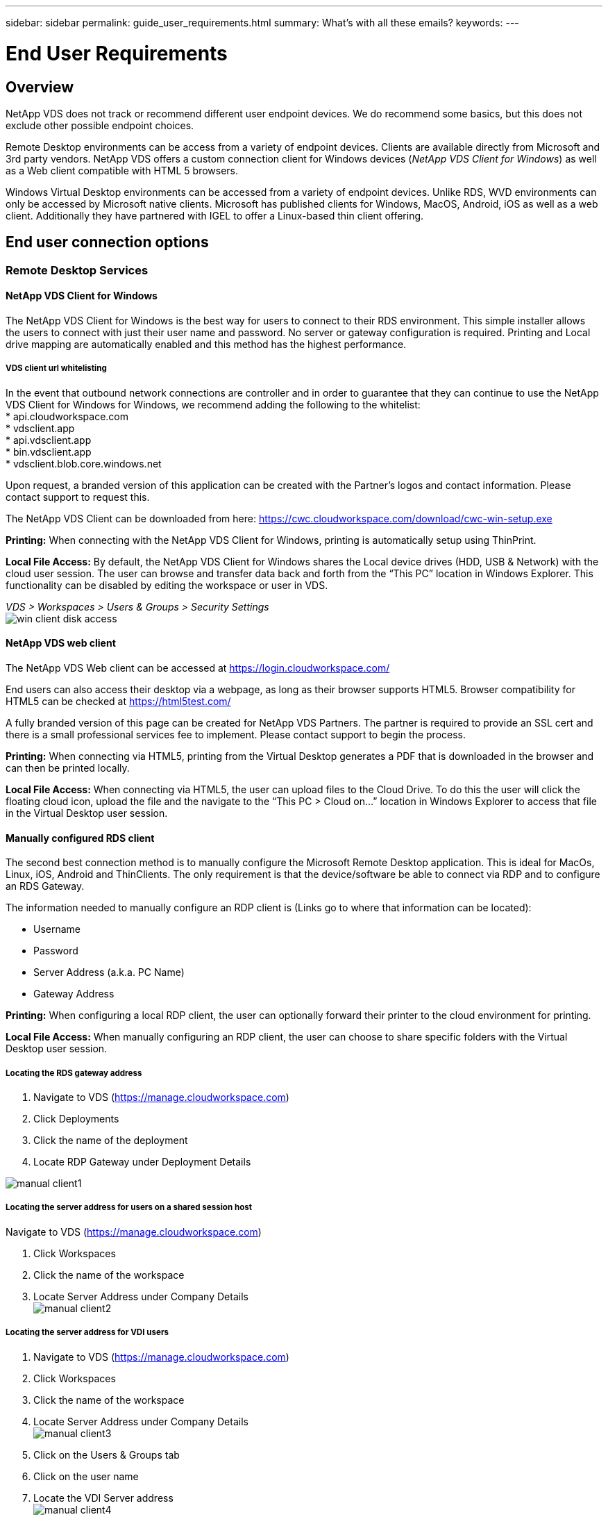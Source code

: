 ---
sidebar: sidebar
permalink: guide_user_requirements.html
summary: What’s with all these emails?
keywords:
---

= End User Requirements

:toc: macro
:hardbreaks:
:toclevels: 2
:nofooter:
:icons: font
:linkattrs:
:imagesdir: ./media/
:keywords:

[.lead]
== Overview
NetApp VDS does not track or recommend different user endpoint devices.  We do recommend some basics, but this does not exclude other possible endpoint choices.

Remote Desktop environments can be access from a variety of endpoint devices.  Clients are available directly from Microsoft and 3rd party vendors.  NetApp VDS offers a custom connection client for Windows devices (_NetApp VDS Client for Windows_) as well as a Web client compatible with HTML 5 browsers.

Windows Virtual Desktop environments can be accessed from a variety of endpoint devices.  Unlike RDS, WVD environments can only be accessed by Microsoft native clients.  Microsoft has published clients for Windows, MacOS, Android, iOS as well as a web client.  Additionally they have partnered with IGEL to offer a Linux-based thin client offering.


== End user connection options
=== Remote Desktop Services
==== NetApp VDS Client for Windows
The NetApp VDS Client for Windows is the best way for users to connect to their RDS environment.  This simple installer allows the users to connect with just their user name and password.  No server or gateway configuration is required.  Printing and Local drive mapping are automatically enabled and this method has the highest performance.

===== VDS client url whitelisting
In the event that outbound network connections are controller and in order to guarantee that they can continue to use the NetApp VDS Client for Windows for Windows, we recommend adding the following to the whitelist:
* api.cloudworkspace.com
* vdsclient.app
* api.vdsclient.app
* bin.vdsclient.app
* vdsclient.blob.core.windows.net


Upon request, a branded version of this application can be created with the Partner’s logos and contact information.  Please contact support to request this.

The NetApp VDS Client can be downloaded from here: https://cwc.cloudworkspace.com/download/cwc-win-setup.exe

*Printing:* When connecting with the NetApp VDS Client for Windows, printing is automatically setup using ThinPrint.

*Local File Access:* By default, the NetApp VDS Client for Windows shares the Local device drives (HDD, USB & Network) with the cloud user session.  The user can browse and transfer data back and forth from the “This PC” location in Windows Explorer.  This functionality can be disabled by editing the workspace or user in VDS.

_VDS > Workspaces > Users & Groups > Security Settings_
image:win_client_disk_access.png[]


==== NetApp VDS web client
The NetApp VDS Web client can be accessed at https://login.cloudworkspace.com/

End users can also access their desktop via a webpage, as long as their browser supports HTML5.  Browser compatibility for HTML5 can be checked at https://html5test.com/

A fully branded version of this page can be created for NetApp VDS Partners.  The partner is required to provide an SSL cert and there is a small professional services fee to implement. Please contact support to begin the process.

*Printing:* When connecting via HTML5, printing from the Virtual Desktop generates a PDF that is downloaded in the browser and can then be printed locally.

*Local File Access:* When connecting via HTML5, the user can upload files to the Cloud Drive.  To do this the user will click the floating cloud icon, upload the file and the navigate to the “This PC > Cloud on…” location in Windows Explorer to access that file in the Virtual Desktop user session.


==== Manually configured RDS client
The second best connection method is to manually configure the Microsoft Remote Desktop application.  This is ideal for MacOs, Linux, iOS, Android and ThinClients.  The only requirement is that the device/software be able to connect via RDP and to configure an RDS Gateway.

The information needed to manually configure an RDP client is (Links go to where that information can be located):

* Username
* Password
* Server Address (a.k.a. PC Name)
* Gateway Address

*Printing:* When configuring a local RDP client, the user can optionally forward their printer to the cloud environment for printing.

*Local File Access:* When manually configuring an RDP client, the user can choose to share specific folders with the Virtual Desktop user session.

===== Locating the RDS gateway address

. Navigate to VDS (https://manage.cloudworkspace.com)
. Click Deployments
. Click the name of the deployment
. Locate RDP Gateway under Deployment Details

image:manual_client1.png[]

===== Locating the server address for users on a shared session host

Navigate to VDS (https://manage.cloudworkspace.com)

. Click Workspaces
. Click the name of the workspace
. Locate Server Address under Company Details
image:manual_client2.png[]

===== Locating the server address for VDI users

. Navigate to VDS (https://manage.cloudworkspace.com)
. Click Workspaces
. Click the name of the workspace
. Locate Server Address under Company Details
image:manual_client3.png[]

. Click on the Users & Groups tab
. Click on the user name
. Locate the VDI Server address
image:manual_client4.png[]

. The server address for this vdi user is the Server address: dvy.ada.cloudworkspace.app but with the company code (e.g. dvy) replaced with the VDI Server value (e.g. DVYTS1)…

    e.g. DVYTS1.ada.cloudworkspace.app


==== RDS requirements matrix
[cols=4*,options="header",cols="25,25,25,25"]
|===
| Type
| Operating System
| RDS Client Access Method(s)
| RDS Web Client
|Windows PC |Windows 7 or later with Microsoft RDP 8 App	|NetApp VDS Clients
Manually Configure Client | https://login.cloudworkspace.com/
|MacOS |MacOS 10.10 or later and Microsoft Remote Desktop 8 App	|Manually Configure Client | https://login.cloudworkspace.com/
|iOS |	iOS 8.0 or Later and any link:https://itunes.apple.com/us/app/microsoft-remote-desktop/id714464092?mt=8[Remote Desktop App] that supports RD Gateways 	|Manually Configure Client |https://login.cloudworkspace.com/
|Android |Android version capable of running  link:https://play.google.com/store/apps/details?id=com.microsoft.rdc.android&hl=en_US[Microsoft Remote Desktop app]	|Manually Configure Client | https://login.cloudworkspace.com/
|Linux |Virtually all versions with any RDS application that supports RD Gateways	|Manually Configure Client |https://login.cloudworkspace.com/
|Thin Client |A wide variety of Thin Clients work, provided they support RD Gateways.  Windows-based thin clients are recommended	|Manually Configure Client |https://login.cloudworkspace.com/
|===

===== Comparison matrix
[cols=6*,options="header",cols="20,20,20,20,20,20"]
|===
| Elements/Features| 	HTML5 Browser| 	VDS Client for Windows| 	MacOS RDP Client| 	RDP Client on mobile devices| 	HTML5 Client on mobile devices
|Local Drive Access| 	Click the background, then the cloud icon that appears in the center of the top of the screen| 	Available in Windows Explorer| 	Right click edit the RDP. Go to the redirection tab. Then pick a folder that you would like to map. Log into the desktop and it will be displayed as a mapped drive.| 	N/A| 	N/A
|Display Scaling| 	Can be resized, and will  change based on how large the browser window is.This can never be larger than the resolution of the endpoint (primary, endpoint monitor in the event of multiple monitors 	|Can be re-scaled, but will always be equal to the screen resolution of the endpoint (primary, endpoint monitor in the event of multiple monitors) 	|Can be re-scaled, but will always be equal to the screen resolution of the endpoint (primary, endpoint monitor in
the event of multiple monitors) 	 |N/A 	|N/A
|Copy/Paste 	|Enabled through clipboard redirection. 	|Enabled through clipboard
redirection. 	|Enabled through clipboard redirection. Inside virtual desktop, use control + C or V instead of command + C or V. 	|Enabled through clipboard redirection. 	 |Enabled through clipboard redirection.
|Printer Mapping 	|Printing handled via a PDF print driver that browsers are using to detect local and network printers 	|All local and network printers mapped via ThinPrint utility 	|All local and network printers mapped via ThinPrint utility 	|All local and network printers mapped via ThinPrint utility 	|Printing handled via a PDF print driver that browsers are using to detect local and network printers
|Performance 	|RemoteFX (enhancement of audio and video) not enabled 	|RemoteFX enabled via RDP, enhancing audio/video performance 	|RemoteFX enabled via RDP, enhancing audio/video
performance 	|RemoteFX enabled, enhancing audio/video performance 	|RemoteFX (enhancement of audio/video) not enabled
|Use of mouse on mobile device 	 |N/A 	 |N/A 	 |N/A 	|Tap the screen to move the mouse, click 	|Press and hold the screen and drag to move the mouse, tap to click
|===
==== Peripheral devices
===== Printing

* The Virtual Desktop Client includes ThinPrint which passes local printers to the cloud desktop seamlessly.
* The HTML5 connection method downloads a PDF in the browser for local printing.
* The Microsoft Remote Desktop 8 App on MacOS allows the user to share printers into the cloud desktop

===== USB peripherals

Items such as scanners, cameras, card readers, audio devices have mix results.  There is nothing unique about a Virtual Desktop deployment that will prevent this but the best choice is to test any devices that are required.  Your Sales Rep can help setup test accounts if required.

===== Bandwidth

* NetApp recommends a minimum of 150kb bandwidth per user.  Higher capacity will improve the user experience.
* Internet Latency under 100ms and very low Jitter are just as important.  KB Article
* Additional bandwidth needs will be introduced by your company’s use of VOIP, video streaming, audio streaming, and general Internet browsing.
* The amount of bandwidth consumed by the Virtual Desktop itself will be one of the smallest components when calculating user bandwidth requirements.

====== Microsoft bandwidth recommendations

https://docs.microsoft.com/en-us/azure/virtual-desktop/bandwidth-recommendations

====== App recommendations
[cols=3*,options="header",cols="20,60,20"]
|===
| Workload
| Sample Applications
| Recommended Bandwidth
|Task worker|	Microsoft Word, Outlook, Excel, Adobe Reader	|1.5 Mbps
|Office worker|	Microsoft Word, Outlook, Excel, Adobe Reader, PowerPoint, Photo Viewer	|3 Mbps
|Knowledge worker|	Microsoft Word, Outlook, Excel, Adobe Reader, PowerPoint, Photo Viewer, Java	|5 Mbps
|Power worker|	Microsoft Word, Outlook, Excel, Adobe Reader, PowerPoint, Photo Viewer, Java, CAD/CAM, illustration/publishing	|15 Mbps
|===

NOTE: These recommendations apply regardless of how many users are in the session.

===== Display resolution recommendations
[cols=2*,options="header",cols="60,40"]
|===
|Typical display resolutions at 30 fps |	Recommended Bandwidth
|About 1024 × 768 px 	|1.5 Mbps
|About 1280 × 720 px |	3 Mbps
|About 1920 × 1080 px |	5 Mbps
|About 3840 × 2160 px (4K) 	|15 Mbps
|===

===== Local device system resources

* Local system resources like RAM, CPU, Network Cards and Graphics capabilities will cause variation in the user experience.
* This is MOST true of network and Graphics capability.
* 1 GB of RAM and a low-power processor on an inexpensive Windows device.  2-4 GB RAM is a recommended minimum.

=== Windows Virtual Desktop
==== WVD Windows client

Download the Windows 7/10 client from https://docs.microsoft.com/en-us/azure/virtual-desktop/connect-windows-7-10 and log in using the end user username and password. Note that Remote App and Desktop Connections (RADC), Remote Desktop Connection (mstsc), and the NetApp VDS Client for Windows application does not currently support the ability to log in to WVD instances.

==== WVD web client

In a browser, navigate to the Azure Resource Manager-integrated version of the Windows Virtual Desktop web client at https://rdweb.wvd.microsoft.com/arm/webclient and sign in with your user account.

NOTE: If you're using Windows Virtual Desktop (classic) without Azure Resource Manager integration, connect to your resources at https://rdweb.wvd.microsoft.com/webclient instead.
